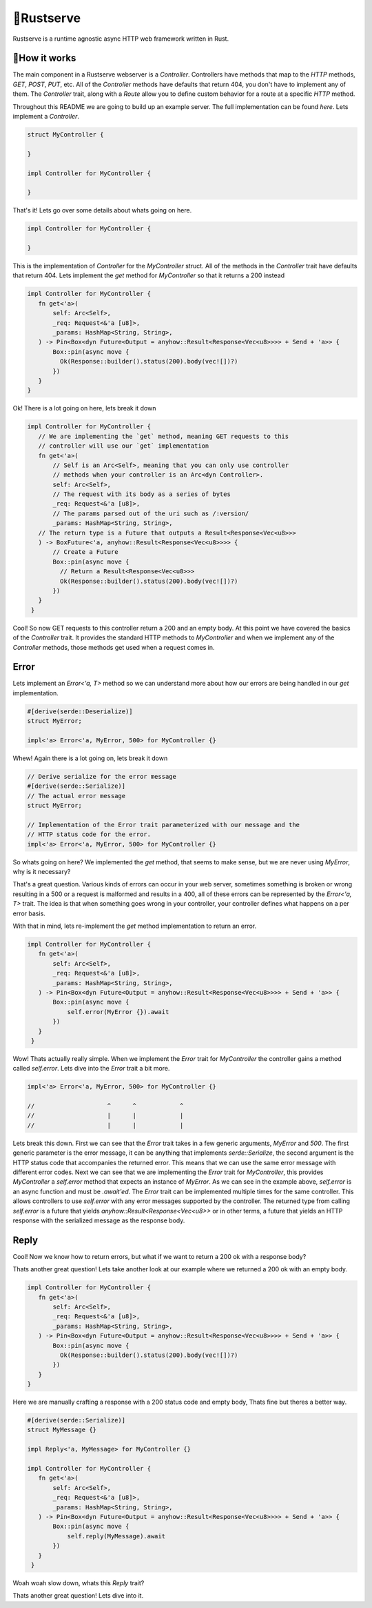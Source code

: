 🍦Rustserve
============

Rustserve is a runtime agnostic async HTTP web framework written in Rust.  


📖How it works
--------------

The main component in a Rustserve webserver is a `Controller`.  Controllers have
methods that map to the `HTTP` methods, `GET`, `POST`, `PUT`, etc.  All of the
`Controller` methods have defaults that return 404, you don't have to implement
any of them.  The `Controller` trait, along with a `Route` allow you to define
custom behavior for a route at a specific `HTTP` method.  

Throughout this README we are going to build up an example server.  The full
implementation can be found `here`. Lets implement a `Controller`.  

.. code-block:: rust

   struct MyController {

   }

   impl Controller for MyController {

   }

That's it!  Lets go over some details about whats going on here.  

.. code-block:: rust

   impl Controller for MyController {

   }

This is the implementation of `Controller` for the `MyController` struct.  All
of the methods in the `Controller` trait have defaults that return 404.  Lets
implement the `get` method for `MyController` so that it returns a 200 instead

.. code-block:: rust

   impl Controller for MyController {
      fn get<'a>(
          self: Arc<Self>,
          _req: Request<&'a [u8]>,
          _params: HashMap<String, String>,
      ) -> Pin<Box<dyn Future<Output = anyhow::Result<Response<Vec<u8>>>> + Send + 'a>> {
          Box::pin(async move {
            Ok(Response::builder().status(200).body(vec![])?)
          })
      }
   }

Ok! There is a lot going on here, lets break it down

.. code-block:: rust

   impl Controller for MyController {
      // We are implementing the `get` method, meaning GET requests to this
      // controller will use our `get` implementation
      fn get<'a>(
          // Self is an Arc<Self>, meaning that you can only use controller
          // methods when your controller is an Arc<dyn Controller>.  
          self: Arc<Self>,
          // The request with its body as a series of bytes
          _req: Request<&'a [u8]>,
          // The params parsed out of the uri such as /:version/
          _params: HashMap<String, String>,
      // The return type is a Future that outputs a Result<Response<Vec<u8>>>
      ) -> BoxFuture<'a, anyhow::Result<Response<Vec<u8>>>> {
          // Create a Future
          Box::pin(async move {
            // Return a Result<Response<Vec<u8>>>
            Ok(Response::builder().status(200).body(vec![])?)
          })
      }
    }


Cool! So now GET requests to this controller return a 200 and an empty body. At
this point we have covered the basics of the `Controller` trait.  It provides
the standard HTTP methods to `MyController` and when we implement any of the
`Controller` methods, those methods get used when a request comes in.

Error
-----

Lets implement an `Error<'a, T>` method so we can understand more about how our
errors are being handled in our `get` implementation.

.. code-block:: rust

   #[derive(serde::Deserialize)]
   struct MyError;

   impl<'a> Error<'a, MyError, 500> for MyController {}

Whew! Again there is a lot going on, lets break it down

.. code-block:: rust

   // Derive serialize for the error message
   #[derive(serde::Serialize)]
   // The actual error message
   struct MyError;

   // Implementation of the Error trait parameterized with our message and the
   // HTTP status code for the error.
   impl<'a> Error<'a, MyError, 500> for MyController {}

So whats going on here? We implemented the `get` method, that seems to make
sense, but we are never using `MyError`, why is it necessary? 

That's a great question.  Various kinds of errors can occur in your web server,
sometimes something is broken or wrong resulting in a 500 or a request is
malformed and results in a 400, all of these errors can be represented by the
`Error<'a, T>` trait.  The idea is that when something goes wrong in your
controller, your controller defines what happens on a per error basis.  

With that in mind, lets re-implement the `get` method implementation to return
an error.

.. code-block:: rust


   impl Controller for MyController {
      fn get<'a>(
          self: Arc<Self>,
          _req: Request<&'a [u8]>,
          _params: HashMap<String, String>,
      ) -> Pin<Box<dyn Future<Output = anyhow::Result<Response<Vec<u8>>>> + Send + 'a>> {
          Box::pin(async move {
              self.error(MyError {}).await
          })
      }
    }

Wow! Thats actually really simple.  When we implement the `Error` trait for
`MyController` the controller gains a method called `self.error`. Lets dive into
the `Error` trait a bit more.


.. code-block:: rust

   impl<'a> Error<'a, MyError, 500> for MyController {}

   //                    ^      ^            ^
   //                    |      |            |
   //                    |      |            |

Lets break this down.  First we can see that the `Error` trait takes in a few
generic arguments, `MyError` and `500`.  The first generic parameter is the
error message, it can be anything that implements `serde::Serialize`, the second
argument is the HTTP status code that accompanies the returned error.  This
means that we can use the same error message with different error codes.  Next
we can see that we are implementing the `Error` trait for `MyController`, this
provides `MyController` a `self.error` method that expects an instance of
`MyError`.  As we can see in the example above, `self.error` is an async
function and must be `.await'ed`.  The `Error` trait can be implemented multiple
times for the same controller.  This allows controllers to use `self.error` with
any error messages supported by the controller. The returned type from calling
`self.error` is a future that yields `anyhow::Result<Response<Vec<u8>>` or in
other terms, a future that yields an HTTP response with the serialized message
as the response body.

Reply
-----

Cool! Now we know how to return errors, but what if we want to return a 200 ok
with a response body?

Thats another great question! Lets take another look at our example where we
returned a 200 ok with an empty body.

.. code-block:: rust

   impl Controller for MyController {
      fn get<'a>(
          self: Arc<Self>,
          _req: Request<&'a [u8]>,
          _params: HashMap<String, String>,
      ) -> Pin<Box<dyn Future<Output = anyhow::Result<Response<Vec<u8>>>> + Send + 'a>> {
          Box::pin(async move {
            Ok(Response::builder().status(200).body(vec![])?)
          })
      }
   }

Here we are manually crafting a response with a 200 status code and empty body,
Thats fine but theres a better way.

.. code-block:: rust

   #[derive(serde::Serialize)]
   struct MyMessage {}

   impl Reply<'a, MyMessage> for MyController {}

   impl Controller for MyController {
      fn get<'a>(
          self: Arc<Self>,
          _req: Request<&'a [u8]>,
          _params: HashMap<String, String>,
      ) -> Pin<Box<dyn Future<Output = anyhow::Result<Response<Vec<u8>>>> + Send + 'a>> {
          Box::pin(async move {
              self.reply(MyMessage).await
          })
      }
    }

Woah woah slow down, whats this `Reply` trait?

Thats another great question! Lets dive into it.
